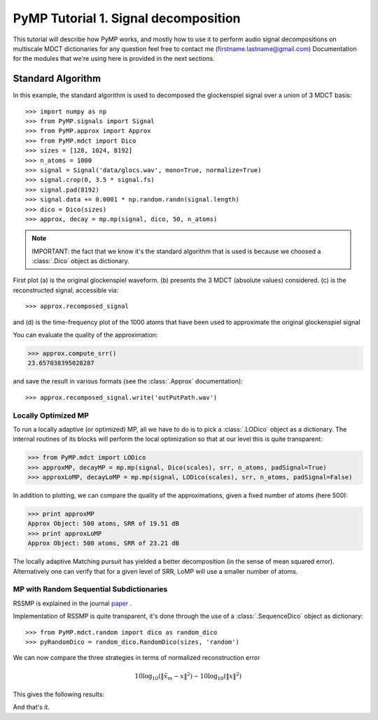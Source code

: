 
PyMP Tutorial 1. Signal decomposition
=====================================

This tutorial will describe how PyMP works, and mostly how to use it to perform audio
signal decompositions on multiscale MDCT dictionaries
for any question feel free to contact me (firstname.lastname@gmail.com)
Documentation for the modules that we're using here is provided in the next sections.


Standard Algorithm
******************
In this example, the standard algorithm is used to decomposed the glockenspiel signal over a union of 3 MDCT basis::

>>> import numpy as np
>>> from PyMP.signals import Signal
>>> from PyMP.approx import Approx
>>> from PyMP.mdct import Dico
>>> sizes = [128, 1024, 8192]
>>> n_atoms = 1000
>>> signal = Signal('data/glocs.wav', mono=True, normalize=True)
>>> signal.crop(0, 3.5 * signal.fs)
>>> signal.pad(8192)
>>> signal.data += 0.0001 * np.random.randn(signal.length)
>>> dico = Dico(sizes)
>>> approx, decay = mp.mp(signal, dico, 50, n_atoms)

.. note::

	IMPORTANT: the fact that we know it's the standard algorithm that is used is because we choosed a :class:`.Dico` object as dictionary.

First plot (a) is the original glockenspiel waveform. (b) presents the 3 MDCT (absolute values) considered.
(c) is the reconstructed signal, accessible via::

>>> approx.recomposed_signal

and (d) is the time-frequency plot of the 1000 atoms that have been used to approximate the original glockenspiel signal

.. plot:: pyplots/MP_example.py

You can evaluate the quality of the approximation:

>>> approx.compute_srr()
23.657038395028287

and save the result in various formats (see the :class:`.Approx` documentation)::

>>> approx.recomposed_signal.write('outPutPath.wav')

Locally Optimized MP
--------------------

To run a locally adaptive (or optimized) MP, all we have to do is to pick a :class:`.LODico` object as a dictionary. The internal
routines of its blocks will perform the local optimization so that at our level this is quite transparent:

>>> from PyMP.mdct import LODico
>>> approxMP, decayMP = mp.mp(signal, Dico(scales), srr, n_atoms, padSignal=True)
>>> approxLoMP, decayLoMP = mp.mp(signal, LODico(scales), srr, n_atoms, padSignal=False)


.. plot:: pyplots/LoMP_example.py

In addition to plotting, we can compare the quality of the approximations, given a fixed number of atoms (here 500):

>>> print approxMP
Approx Object: 500 atoms, SRR of 19.51 dB
>>> print approxLoMP
Approx Object: 500 atoms, SRR of 23.21 dB

The locally adaptive Matching pursuit has yielded a better decomposition (in the sense of mean squared error).
Alternatively one can verify that for a given level of SRR, LoMP will use a smaller number of atoms.

MP with Random Sequential Subdictionaries
-----------------------------------------

RSSMP is explained in the journal paper_ .

.. _paper: http://dx.doi.org/10.1016/j.sigpro.2012.03.019


Implementation of RSSMP is quite transparent, it's done through the use of a :class:`.SequenceDico` object as dictionary::

>>> from PyMP.mdct.random import dico as random_dico
>>> pyRandomDico = random_dico.RandomDico(sizes, 'random')

We can now compare the three strategies in terms of normalized reconstruction error

.. math::

	10 \log_{10} (\| \tilde{x}_m - x \|^2) -  10 \log_{10} (\| x \|^2)

This gives the following results:

.. plot:: pyplots/RSSMP_example.py

And that's it.

